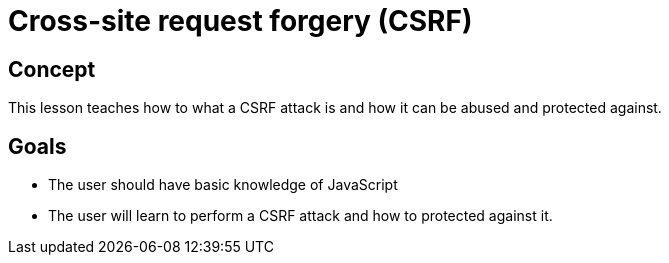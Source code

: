 = Cross-site request forgery (CSRF)

== Concept

This lesson teaches how to what a CSRF attack is and how it can be abused and protected against.

== Goals

* The user should have basic knowledge of JavaScript
* The user will learn to perform a CSRF attack and how to protected against it.
